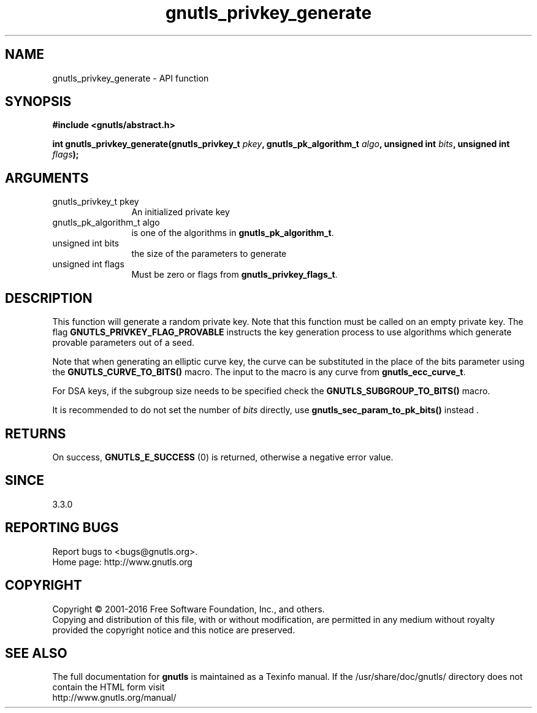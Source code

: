 .\" DO NOT MODIFY THIS FILE!  It was generated by gdoc.
.TH "gnutls_privkey_generate" 3 "3.5.6" "gnutls" "gnutls"
.SH NAME
gnutls_privkey_generate \- API function
.SH SYNOPSIS
.B #include <gnutls/abstract.h>
.sp
.BI "int gnutls_privkey_generate(gnutls_privkey_t " pkey ", gnutls_pk_algorithm_t " algo ", unsigned int " bits ", unsigned int " flags ");"
.SH ARGUMENTS
.IP "gnutls_privkey_t pkey" 12
An initialized private key
.IP "gnutls_pk_algorithm_t algo" 12
is one of the algorithms in \fBgnutls_pk_algorithm_t\fP.
.IP "unsigned int bits" 12
the size of the parameters to generate
.IP "unsigned int flags" 12
Must be zero or flags from \fBgnutls_privkey_flags_t\fP.
.SH "DESCRIPTION"
This function will generate a random private key. Note that this
function must be called on an empty private key. The flag \fBGNUTLS_PRIVKEY_FLAG_PROVABLE\fP
instructs the key generation process to use algorithms which generate
provable parameters out of a seed.

Note that when generating an elliptic curve key, the curve
can be substituted in the place of the bits parameter using the
\fBGNUTLS_CURVE_TO_BITS()\fP macro. The input to the macro is any curve from
\fBgnutls_ecc_curve_t\fP.

For DSA keys, if the subgroup size needs to be specified check
the \fBGNUTLS_SUBGROUP_TO_BITS()\fP macro.

It is recommended to do not set the number of  \fIbits\fP directly, use \fBgnutls_sec_param_to_pk_bits()\fP instead .
.SH "RETURNS"
On success, \fBGNUTLS_E_SUCCESS\fP (0) is returned, otherwise a
negative error value.
.SH "SINCE"
3.3.0
.SH "REPORTING BUGS"
Report bugs to <bugs@gnutls.org>.
.br
Home page: http://www.gnutls.org

.SH COPYRIGHT
Copyright \(co 2001-2016 Free Software Foundation, Inc., and others.
.br
Copying and distribution of this file, with or without modification,
are permitted in any medium without royalty provided the copyright
notice and this notice are preserved.
.SH "SEE ALSO"
The full documentation for
.B gnutls
is maintained as a Texinfo manual.
If the /usr/share/doc/gnutls/
directory does not contain the HTML form visit
.B
.IP http://www.gnutls.org/manual/
.PP
